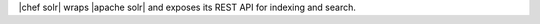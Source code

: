 .. The contents of this file are included in multiple topics.
.. This file should not be changed in a way that hinders its ability to appear in multiple documentation sets.

|chef solr| wraps |apache solr| and exposes its REST API for indexing and search.
